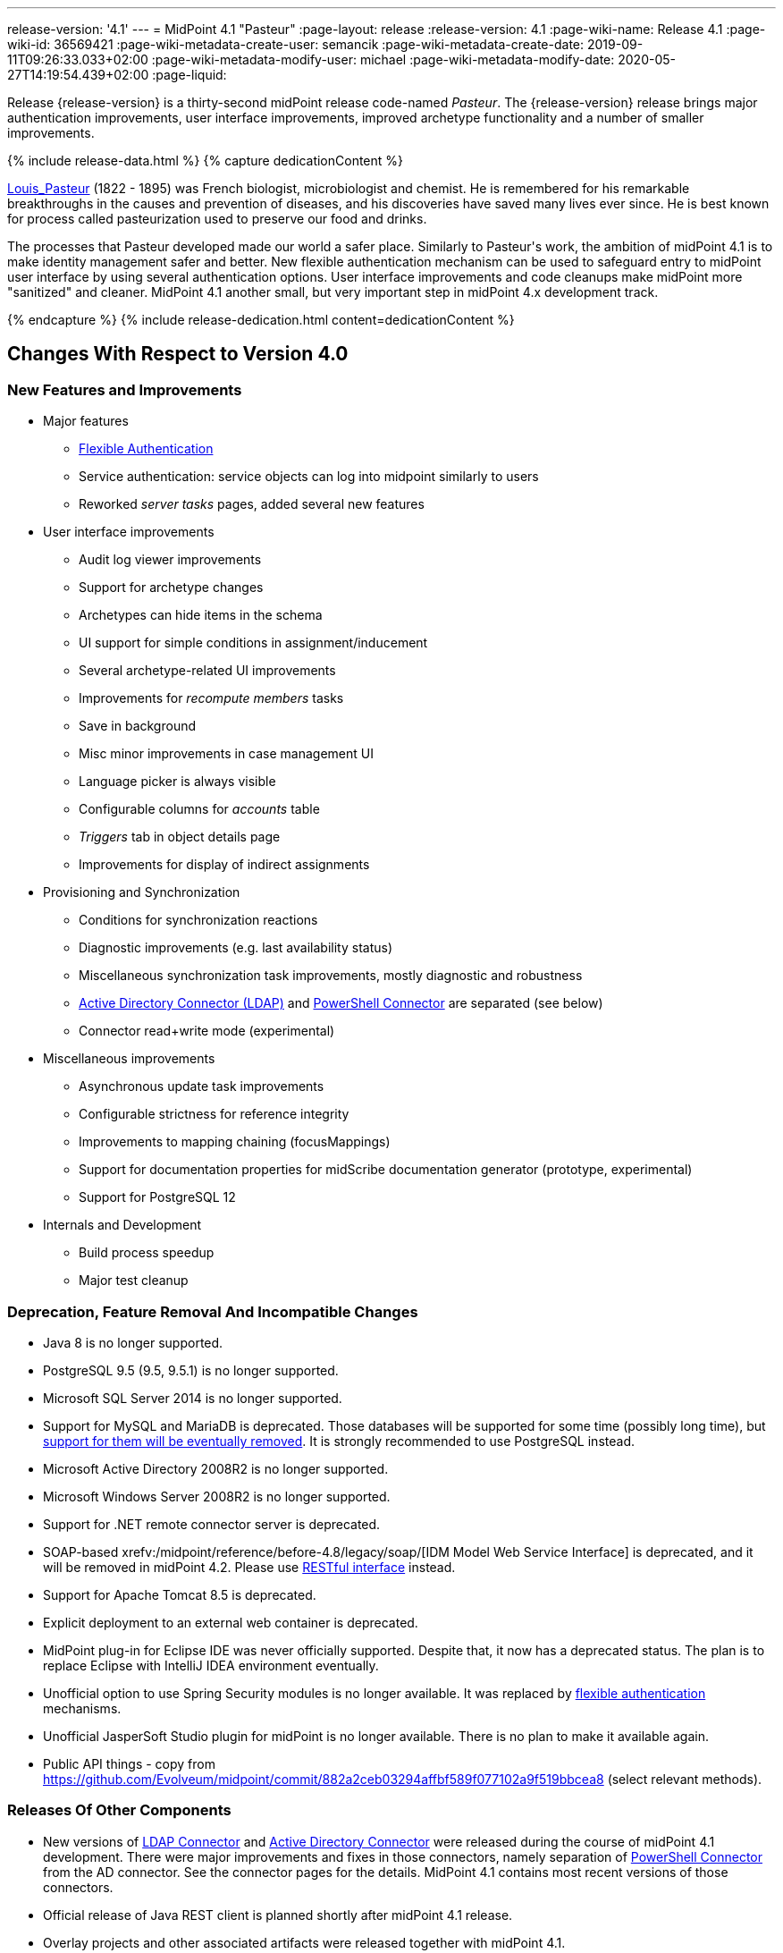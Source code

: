 ---
release-version: '4.1'
---
= MidPoint 4.1 "Pasteur"
:page-layout: release
:release-version: 4.1
:page-wiki-name: Release 4.1
:page-wiki-id: 36569421
:page-wiki-metadata-create-user: semancik
:page-wiki-metadata-create-date: 2019-09-11T09:26:33.033+02:00
:page-wiki-metadata-modify-user: michael
:page-wiki-metadata-modify-date: 2020-05-27T14:19:54.439+02:00
:page-liquid:

Release {release-version} is a thirty-second midPoint release code-named _Pasteur_.
The {release-version} release brings major authentication improvements, user interface improvements, improved archetype functionality and a number of smaller improvements.

++++
{% include release-data.html %}
++++

++++
{% capture dedicationContent %}
<p>
    <a href="https://en.wikipedia.org/wiki/Louis_Pasteur">Louis_Pasteur</a> (1822 - 1895) was French biologist, microbiologist and chemist.
    He is remembered for his remarkable breakthroughs in the causes and prevention of diseases, and his discoveries have saved many lives ever since.
    He is best known for process called pasteurization used to preserve our food and drinks.
</p>
<p>
    The processes that Pasteur developed made our world a safer place.
    Similarly to Pasteur's work, the ambition of midPoint 4.1 is to make identity management safer and better.
    New flexible authentication mechanism can be used to safeguard entry to midPoint user interface by using several authentication options.
    User interface improvements and code cleanups make midPoint more "sanitized" and cleaner.
    MidPoint 4.1 another small, but very important step in midPoint 4.x development track.
</p>
{% endcapture %}
{% include release-dedication.html content=dedicationContent %}
++++

== Changes With Respect to Version 4.0

=== New Features and Improvements

* Major features

** xref:/midpoint/reference/security/authentication/flexible-authentication/[Flexible Authentication]

** Service authentication: service objects can log into midpoint similarly to users

** Reworked _server tasks_  pages, added several new features


* User interface improvements

** Audit log viewer improvements

** Support for archetype changes

** Archetypes can hide items in the schema

** UI support for simple conditions in assignment/inducement

** Several archetype-related UI improvements

** Improvements for _recompute members_  tasks

** Save in background

** Misc minor improvements in case management UI

** Language picker is always visible

** Configurable columns for _accounts_ table

** _Triggers_ tab in object details page

** Improvements for display of indirect assignments


* Provisioning and Synchronization

** Conditions for synchronization reactions

** Diagnostic improvements (e.g. last availability status)

** Miscellaneous synchronization task improvements, mostly diagnostic and robustness

** xref:/connectors/connectors/com.evolveum.polygon.connector.ldap.ad.AdLdapConnector/[Active Directory Connector (LDAP)] and xref:/connectors/connectors/com.evolveum.polygon.connector.powershell.PowerShellConnector/[PowerShell Connector] are separated (see below)

** Connector read+write mode (experimental)


* Miscellaneous improvements

** Asynchronous update task improvements

** Configurable strictness for reference integrity

** Improvements to mapping chaining (focusMappings)

** Support for documentation properties for midScribe documentation generator (prototype, experimental)

** Support for PostgreSQL 12


* Internals and Development

** Build process speedup

** Major test cleanup


=== Deprecation, Feature Removal And Incompatible Changes

* Java 8 is no longer supported.

* PostgreSQL 9.5 (9.5, 9.5.1) is no longer supported.

* Microsoft SQL Server 2014 is no longer supported.

* Support for MySQL and MariaDB is deprecated.
Those databases will be supported for some time (possibly long time), but xref:/midpoint/reference/repository/repository-database-support/[support for them will be eventually removed].
It is strongly recommended to use PostgreSQL instead.

* Microsoft Active Directory 2008R2 is no longer supported.

* Microsoft Windows Server 2008R2 is no longer supported.

* Support for .NET remote connector server is deprecated.

* SOAP-based xrefv:/midpoint/reference/before-4.8/legacy/soap/[IDM Model Web Service Interface] is deprecated, and it will be removed in midPoint 4.2. Please use xref:/midpoint/reference/interfaces/rest/[RESTful interface] instead.

* Support for Apache Tomcat 8.5 is deprecated.

* Explicit deployment to an external web container is deprecated.

* MidPoint plug-in for Eclipse IDE was never officially supported.
Despite that, it now has a deprecated status.
The plan is to replace Eclipse with IntelliJ IDEA environment eventually.

* Unofficial option to use Spring Security modules is no longer available.
It was replaced by xref:/midpoint/reference/security/authentication/flexible-authentication/[flexible authentication] mechanisms.

* Unofficial JasperSoft Studio plugin for midPoint is no longer available.
There is no plan to make it available again.

* Public API things - copy from link:https://github.com/Evolveum/midpoint/commit/882a2ceb03294affbf589f077102a9f519bbcea8[https://github.com/Evolveum/midpoint/commit/882a2ceb03294affbf589f077102a9f519bbcea8] (select relevant methods).


=== Releases Of Other Components

* New versions of xref:/connectors/connectors/com.evolveum.polygon.connector.ldap.LdapConnector/[LDAP Connector] and xref:/connectors/connectors/com.evolveum.polygon.connector.ldap.ad.AdLdapConnector/[Active Directory Connector] were released during the course of midPoint 4.1 development.
There were major improvements and fixes in those connectors, namely separation of xref:/connectors/connectors/com.evolveum.polygon.connector.powershell.PowerShellConnector/[PowerShell Connector] from the AD connector.
See the connector pages for the details.
MidPoint 4.1 contains most recent versions of those connectors.

* Official release of Java REST client is planned shortly after midPoint 4.1 release.

* Overlay projects and other associated artifacts were released together with midPoint 4.1.


++++
{% include release-quality.html %}
++++

Following list provides summary of limitation of this midPoint release.

* Functionality that is marked as xref:/midpoint/versioning/experimental/[EXPERIMENTAL] is not supported for general use (yet).
Such features are not covered by midPoint support.
They are supported only for those subscribers that funded the development of this feature by the means of xref:/support/subscription-sponsoring/[platform subscription] or for those that explicitly negotiated such support in their support contracts.

* MidPoint comes with bundled xref:/connectors/connectors/com.evolveum.polygon.connector.ldap.LdapConnector/[LDAP Connector]. Support for LDAP connector is included in standard midPoint support service, but there are limitations.
This "bundled" support only includes operations of LDAP connector that 100% compliant with LDAP standards.
Any non-standard functionality is explicitly excluded from the bundled support.
We strongly recommend to explicitly negotiate support for a specific LDAP server in your midPoint support contract.
Otherwise only standard LDAP functionality is covered by the support.
See xref:/connectors/connectors/com.evolveum.polygon.connector.ldap.LdapConnector/[LDAP Connector] page for more details.

* MidPoint comes with bundled xref:/connectors/connectors/com.evolveum.polygon.connector.ldap.ad.AdLdapConnector/[Active Directory Connector (LDAP)]. Support for AD connector is included in standard midPoint support service, but there are limitations.
Only some versions of Active Directory deployments are supported.
Basic AD operations are supported, but advanced operations may not be supported at all.
The connector does not claim to be feature-complete.
See xref:/connectors/connectors/com.evolveum.polygon.connector.ldap.ad.AdLdapConnector/[Active Directory Connector (LDAP)] page for more details.

* MidPoint user interface has flexible (fluid) design and it is able to adapt to various screen sizes, including screen sizes used by some mobile devices.
However, midPoint administration interface is also quite complex and it would be very difficult to correctly support all midPoint functionality on very small screens.
Therefore midPoint often works well on larger mobile devices (tablets) it is very likely to be problematic on small screens (mobile phones).
Even though midPoint may work well on mobile devices, the support for small screens is not included in standard midPoint subscription.
Partial support for small screens (e.g. only for self-service purposes) may be provided, but it has to be explicitly negotiated in a subscription contract.

* There are several add-ons and extensions for midPoint that are not explicitly distributed with midPoint.
This includes Java client library, various samples, scripts, connectors and other non-bundled items.
Support for these non-bundled items is limited.
Generally speaking those non-bundled items are supported only for platform subscribers and those that explicitly negotiated the support in their contract.
For other cases there is only community support available.
For those that are interested in official support for IDE add-ons there is a possibility to use xref:/support/subscription-sponsoring/[subscription] to help us develop midPoint studio (bug:MID-4701[]).

* MidPoint contains a basic case management user interface.
This part of midPoint user interface is not finished.
The only supported part of this user interface is the part that is used to process requests and approvals.
Other parts of case management user interface are considered to be experimental, especially the parts dealing with manual provisioning cases.

* Multi-node task distribution had a limited amount of testing, due to inherent complexity of the feature.
It is likely that there may be problems using this feature.
We recommend not to use this feature unless it is absolutely necessary.

This list is just an overview and it may not be complete.
Please see the documentation regarding detailed limitations of individual features.



== Platforms

MidPoint is known to work well in the following deployment environment.
The following list is list of *tested* platforms, i.e. platforms that midPoint team or reliable partners personally tested with this release.
The version numbers in parentheses are the actual version numbers used for the tests.

It is very likely that midPoint will also work in similar environments.
But only the versions specified below are supported as part of midPoint subscription and support programs - unless a different version is explicitly agreed in the contract.

Support for some platforms is marked as "deprecated".
Support for such deprecated versions can be removed in any midPoint release.
Please migrate from deprecated platforms as soon as possible.


=== Java

* OpenJDK 11 (11.0.6).
This is a *recommended* platform.

OpenJDK 11 is a recommended Java platform to run midPoint.

Support for Oracle builds of JDK is provided only for the period in which Oracle provides public support (free updates) for their builds.
As far as we are aware, free updates for Oracle JDK 11 are no longer available.
Which means that Oracle JDK 11 is not supported for MidPoint anymore.
MidPoint is an open source project, and as such it relies on open source components.
We cannot provide support for platform that do not have public updates as we would not have access to those updates and therefore we cannot reproduce and fix issues.
Use of open source OpenJDK builds with public support is recommended instead of proprietary builds.


=== Web Containers

MidPoint is bundled with an embedded web container.
This is the default and recommended deployment option.
See xref:/midpoint/reference/deployment/stand-alone-deployment/[Stand-Alone Deployment] for more details.

Apache Tomcat is supported as the only web container for midPoint.
Support for no other web container is planned.
Following Apache Tomcat versions are supported:

* Apache Tomcat 8.5 (8.5.31) - DEPRECATED

* Apache Tomcat 9.0 (9.0.24)

Apache Tomcat 8.0.x is no longer supported as its support life is over (EOL).


=== Databases

MidPoint supports several databases.
However, performance characteristics and even some implementation details can change from database to database.
Since midPoint 4.0, *PostgreSQL is the recommended database* for midPoint deployments.

* H2 (embedded).
Supported only in embedded mode.
Not supported for production deployments.
Only the version specifically bundled with midPoint is supported. +
H2 is intended only for development, demo and similar use cases.
It is *not* supported for any production use.
Also, upgrade of deployments based on H2 database are not supported.

* PostgreSQL 12, 11 and 10.* PostgreSQL 12 is strongly recommended* option.

* MariaDB (10.0.28) - DEPRECATED

* MySQL 5.7 (5.7) - DEPRECATED

* Oracle 12c

* Microsoft SQL Server 2016 SP1

Our strategy is to officially support the latest stable version of PostgreSQL database (to the practically possible extent).
PostgreSQL database is the only database with clear long-term support plan in midPoint.
We make no commitments for future support of any other database engines.
See xref:/midpoint/reference/repository/repository-database-support/[Repository Database Support] page for the details.

Only a direct connection from midPoint to the database engine is supported.
Database and/or SQL proxies, database load balancers or any other devices (e.g. firewalls) that alter the communication are not supported.


=== Supported Browsers

* Firefox (any recent version)

* Safari (any recent version)

* Chrome (any recent version)

* Opera (any recent version)

Recent version of browser as mentioned above means any stable stock version of the browser released in the last two years.
We formally support only stock, non-customized versions of the browsers without any extensions or other add-ons.
According to the experience most extensions should work fine with midPoint.
However, it is not possible to test midPoint with all of them and support all of them.
Therefore, if you chose to use extensions or customize the browser in any non-standard way you are doing that on your own risk.
We reserve the right not to support customized web browsers.

Microsoft Internet Explorer compatibility mode is *not* supported.


== Important Bundled Components

[%autowidth]
|===
| Component | Version | Description

| Tomcat
| 9.0.24
| Web container


| ConnId
| 1.5.0.10
| ConnId Connector Framework


| LDAP connector bundle
| 3.0
| LDAP, Active Directory and eDirectory connector


| CSV connector
| 2.4
| Connector for CSV files


| DatabaseTable connector
| 1.4.3.0
| Connector for simple database tables

|===


++++
{% include release-download.html %}
++++



== Upgrade

MidPoint is software that is designed for easy upgradeability.
We do our best to maintain strong backward compatibility of midPoint data model, configuration and system behavior.
However, midPoint is also very flexible and comprehensive software system with a very rich data model.
It is not humanly possible to test all the potential upgrade paths and scenarios.
Also some changes in midPoint behavior are inevitable to maintain midPoint development pace.
Therefore we can assure reliable midPoint upgrades only for link:https://evolveum.com/services/[midPoint subscribers]. This section provides overall overview of the changes and upgrade procedures.
Although we try to our best it is not possible to foresee all possible uses of midPoint.
Therefore the information provided in this section are for information purposes only without any guarantees of completeness.
In case of any doubts about upgrade or behavior changes please use services associated with link:https://evolveum.com/services/[midPoint subscription] or purchase link:https://evolveum.com/services/professional-services/[professional services].


=== Upgrade From MidPoint 4.0.x

MidPoint 4.1 data model is backwards compatible with previous midPoint versions.
Database schema was not changed in midPoint 4.1. Therefore the usual database schema upgrade procedure is not needed.
All that is needed is to replace midPoint 4.0 binaries with binaries from midPoint 4.1 distribution.
However, there are some notable changes in midPoint components, configuration and behavior:

* Version numbers of some bundled connectors have changed.
Therefore connector references from the resource definitions that are using the bundled connectors need to be updated.

* Archetypes were applied to server tasks.
Archetype definitions will be imported automatically from initial objects.
However, existing tasks will not be re-imported and therefore these archetypes will not be applied to tasks.
Archetypes need to be applied to existing tasks manually.
Archetypes do not affect core functionality of the task, therefore the tasks should still work even without the archetypes.
However, archetypes are needed to utilize midPoint GUI to its full potential, therefore applying archetypes to tasks is strongly recommended.

* Although the database schema was not changed, a minor change occurred by introducing the "incomplete" flag.
You need to reindex objects that contain data that are not returned from search by default (such as `jpegPhoto`). It is not strictly necessary, but reindex operation is recommended to fix several issues that were present in midPoint 4.0.


=== Upgrade From MidPoint 3.9.x Or Older

Upgrade from midPoint 3.9.x or older is not supported directly.
Please upgrade to midPoint 4.0.x first.


=== Changes In Initial Objects Since 4.0

MidPoint has a built-in set of "initial objects" that it will automatically create in the database if they are not present.
This includes vital objects for the system to be configured (e.g. role `superuser` and user `administrator`). These objects may change in some midPoint releases.
But to be conservative and to avoid configuration overwrite midPoint does not overwrite existing objects when they are already in the database.
This may result in upgrade problems if the existing object contains configuration that is no longer supported in a new version.
Therefore the following list contains a summary of changes to the initial objects in this midPoint release.
The complete new set of initial objects is in the `config/initial-objects` directory in both the source and binary distributions.
Although any problems caused by the change in initial objects is unlikely to occur, the implementors are advised to review the following list and assess the impact on case-by-case basis:

* `000-system-configuration.xml`: Updated dashboard links, changes related to archetyped tasks, predefined tracing configurations.

* `040-role-enduser.xml`: End user authorization fix.

* `110-report-user-list.xml`: Using report.resolveLinkRefs() instead of using shadow search.

* `1*-report-certification-*.xml`: Fixed certification report fatal error.

* `5*-archetype-task-*.xml`: Task archetypes (new files)


=== Bundled connector changes since 4.0

* LDAP and AD connectors were upgraded to the latest available version 3.0. This is a major connector release and it brings some non-compatible changes. +


** Powershell scripting is no longer a part of AD connector.
Use of Powershell is still possible by combining AD connector and Powershell connector.
See xref:/connectors/connectors/com.evolveum.polygon.connector.ldap.ad.AdLdapConnector/[Active Directory connector] page for details.

** Configuration property `baseContextsToSynchronize` was renamed to `baseContextToSynchronize`.



* CSV connector was upgraded to the latest version.


=== Behavior Changes Since 4.0

* Property `publicHttpUrlPattern` is used in xref:/midpoint/reference/concepts/system-configuration-object/[System Configuration Object] to create links in notifications.
Property `defaultHostname` was used for this purpose before.

* Changes in mapping evaluation (bug:MID-5953[], bug:MID-6040[]).

* Change in Users in Midpoint report.
Re-import of report definition is needed (bug:MID-5908[]).

* Following expression variables are still deprecated: `user`, `account`, `shadow`. These variables will be removed soon.
Please change your script to use `focus` and `projection` variables instead.

* Property `subtype` is still deprecated.
It will be removed soon.
Please change your configuration to use archetypes instead.


=== Public Interface Changes Since 4.0

* Prism API was changes in several places.
However, this is not yet stable public interface therefore the changes are not tracked in details.

* There were changes to the xref:/midpoint/reference/interfaces/model-java/[IDM Model Interface] (Java).
Please see source code history for details.

* xrefv:/midpoint/reference/before-4.8/legacy/soap/[IDM Model Web Service Interface] (SOAP) is deprecated.
SOAP will be removed soon.


=== Important Internal Changes Since 4.0

These changes should not influence people that use midPoint "as is".
These changes should also not influence the XML/JSON/YAML-based customizations or scripting expressions that rely just on the provided library classes.
These changes will influence midPoint forks and deployments that are heavily customized using the Java components.

* There were changes in internal code structure, most notably changes in Prism and GUI.
Heavy customizations of midPoint 4.0.x may break in midPoint 4.1.


++++
{% include release-issues.html %}
++++

Some of the known issues are listed below:

* There is a support to set up storage of credentials in either encrypted or hashed form.
There is also unsupported and undocumented option to turn off credential storage.
This option partially works, but there may be side effects and interactions.
This option is not fully supported yet.
Do not use it or use it only at your own risk.
It is not included in any midPoint support agreement.

* Native attribute with the name of 'id' cannot be currently used in midPoint (bug:MID-3872[]). If the attribute name in the resource cannot be changed then the workaround is to force the use of legacy schema.
In that case midPoint will use the legacy ConnId attribute names (icfs:name and icfs:uid).